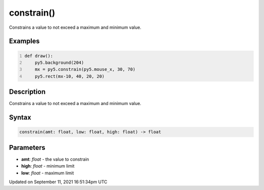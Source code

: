 constrain()
===========

Constrains a value to not exceed a maximum and minimum value.

Examples
--------

.. raw:: html

    <div class="example-table">

.. raw:: html

    <div class="example-row"><div class="example-cell-image">

.. raw:: html

    </div><div class="example-cell-code">

.. code:: python
    :number-lines:

    def draw():
        py5.background(204)
        mx = py5.constrain(py5.mouse_x, 30, 70)
        py5.rect(mx-10, 40, 20, 20)

.. raw:: html

    </div></div>

.. raw:: html

    </div>

Description
-----------

Constrains a value to not exceed a maximum and minimum value.

Syntax
------

.. code:: python

    constrain(amt: float, low: float, high: float) -> float

Parameters
----------

* **amt**: `float` - the value to constrain
* **high**: `float` - minimum limit
* **low**: `float` - maximum limit


Updated on September 11, 2021 16:51:34pm UTC

